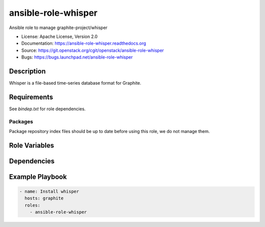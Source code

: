 ====================
ansible-role-whisper
====================

Ansible role to manage graphite-project/whisper

* License: Apache License, Version 2.0
* Documentation: https://ansible-role-whisper.readthedocs.org
* Source: https://git.openstack.org/cgit/openstack/ansible-role-whisper
* Bugs: https://bugs.launchpad.net/ansible-role-whisper

Description
-----------

Whisper is a file-based time-series database format for Graphite.

Requirements
------------

See `bindep.txt` for role dependencies.

Packages
~~~~~~~~

Package repository index files should be up to date before using this role, we
do not manage them.

Role Variables
--------------

Dependencies
------------

Example Playbook
----------------

.. code-block:: yaml

    - name: Install whisper
      hosts: graphite
      roles:
        - ansible-role-whisper
